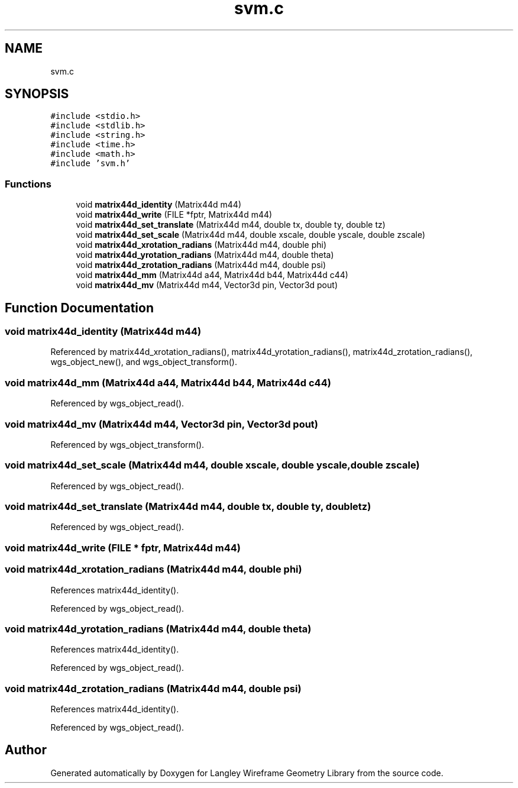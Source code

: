 .TH "svm.c" 3 "Fri Oct 9 2020" "Version 1.0.1" "Langley Wireframe Geometry Library" \" -*- nroff -*-
.ad l
.nh
.SH NAME
svm.c
.SH SYNOPSIS
.br
.PP
\fC#include <stdio\&.h>\fP
.br
\fC#include <stdlib\&.h>\fP
.br
\fC#include <string\&.h>\fP
.br
\fC#include <time\&.h>\fP
.br
\fC#include <math\&.h>\fP
.br
\fC#include 'svm\&.h'\fP
.br

.SS "Functions"

.in +1c
.ti -1c
.RI "void \fBmatrix44d_identity\fP (Matrix44d m44)"
.br
.ti -1c
.RI "void \fBmatrix44d_write\fP (FILE *fptr, Matrix44d m44)"
.br
.ti -1c
.RI "void \fBmatrix44d_set_translate\fP (Matrix44d m44, double tx, double ty, double tz)"
.br
.ti -1c
.RI "void \fBmatrix44d_set_scale\fP (Matrix44d m44, double xscale, double yscale, double zscale)"
.br
.ti -1c
.RI "void \fBmatrix44d_xrotation_radians\fP (Matrix44d m44, double phi)"
.br
.ti -1c
.RI "void \fBmatrix44d_yrotation_radians\fP (Matrix44d m44, double theta)"
.br
.ti -1c
.RI "void \fBmatrix44d_zrotation_radians\fP (Matrix44d m44, double psi)"
.br
.ti -1c
.RI "void \fBmatrix44d_mm\fP (Matrix44d a44, Matrix44d b44, Matrix44d c44)"
.br
.ti -1c
.RI "void \fBmatrix44d_mv\fP (Matrix44d m44, Vector3d pin, Vector3d pout)"
.br
.in -1c
.SH "Function Documentation"
.PP 
.SS "void matrix44d_identity (Matrix44d m44)"

.PP
Referenced by matrix44d_xrotation_radians(), matrix44d_yrotation_radians(), matrix44d_zrotation_radians(), wgs_object_new(), and wgs_object_transform()\&.
.SS "void matrix44d_mm (Matrix44d a44, Matrix44d b44, Matrix44d c44)"

.PP
Referenced by wgs_object_read()\&.
.SS "void matrix44d_mv (Matrix44d m44, Vector3d pin, Vector3d pout)"

.PP
Referenced by wgs_object_transform()\&.
.SS "void matrix44d_set_scale (Matrix44d m44, double xscale, double yscale, double zscale)"

.PP
Referenced by wgs_object_read()\&.
.SS "void matrix44d_set_translate (Matrix44d m44, double tx, double ty, double tz)"

.PP
Referenced by wgs_object_read()\&.
.SS "void matrix44d_write (FILE * fptr, Matrix44d m44)"

.SS "void matrix44d_xrotation_radians (Matrix44d m44, double phi)"

.PP
References matrix44d_identity()\&.
.PP
Referenced by wgs_object_read()\&.
.SS "void matrix44d_yrotation_radians (Matrix44d m44, double theta)"

.PP
References matrix44d_identity()\&.
.PP
Referenced by wgs_object_read()\&.
.SS "void matrix44d_zrotation_radians (Matrix44d m44, double psi)"

.PP
References matrix44d_identity()\&.
.PP
Referenced by wgs_object_read()\&.
.SH "Author"
.PP 
Generated automatically by Doxygen for Langley Wireframe Geometry Library from the source code\&.
